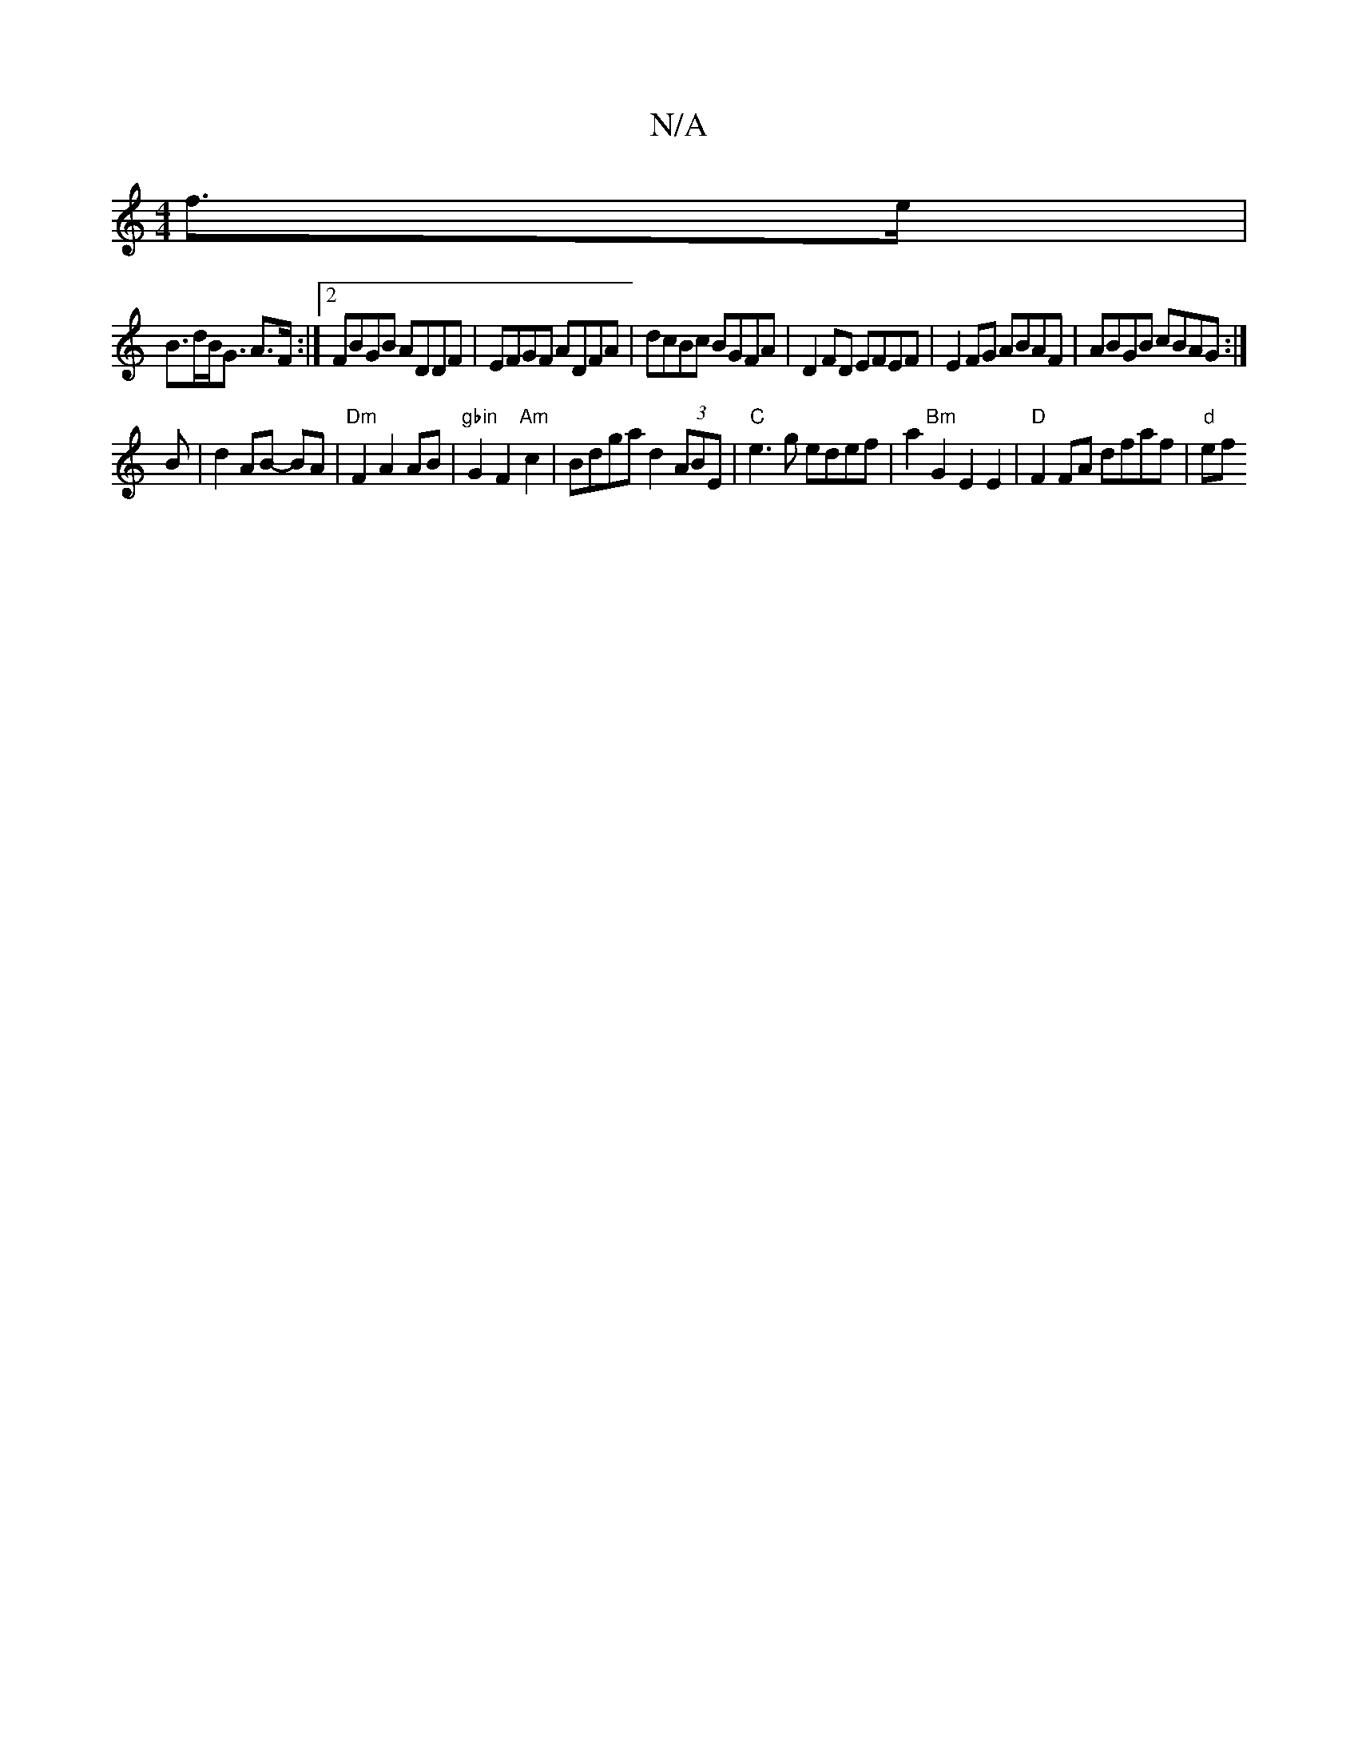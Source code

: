 X:1
T:N/A
M:4/4
R:N/A
K:Cmajor
 f>e|
B>dB<G A>F:|[2 FBGB ADDF|EFGF ADFA|dcBc BGFA|D2FD EFEF|E2FG ABAF|ABGB cBAG:|
B|d2 AB- BA | "Dm" F2 A2 AB | "gbin"G2 F2 "Am"c2 | Bdga d2 (3ABE | "C"e3g edef | a2 "Bm" G2 E2 E2|"D" F2FA dfaf|"d"ef